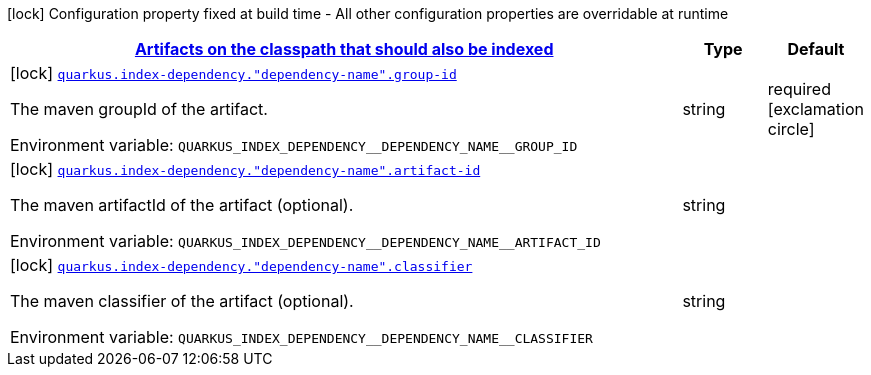 
:summaryTableId: quarkus-index-dependency-index-application-archive-build-step-index-dependency-configuration
[.configuration-legend]
icon:lock[title=Fixed at build time] Configuration property fixed at build time - All other configuration properties are overridable at runtime
[.configuration-reference, cols="80,.^10,.^10"]
|===

h|[[quarkus-index-dependency-index-application-archive-build-step-index-dependency-configuration_quarkus.index-dependency.index-dependency-artifacts-on-the-classpath-that-should-also-be-indexed]]link:#quarkus-index-dependency-index-application-archive-build-step-index-dependency-configuration_quarkus.index-dependency.index-dependency-artifacts-on-the-classpath-that-should-also-be-indexed[Artifacts on the classpath that should also be indexed]

h|Type
h|Default

a|icon:lock[title=Fixed at build time] [[quarkus-index-dependency-index-application-archive-build-step-index-dependency-configuration_quarkus.index-dependency.-dependency-name-.group-id]]`link:#quarkus-index-dependency-index-application-archive-build-step-index-dependency-configuration_quarkus.index-dependency.-dependency-name-.group-id[quarkus.index-dependency."dependency-name".group-id]`


[.description]
--
The maven groupId of the artifact.

ifdef::add-copy-button-to-env-var[]
Environment variable: env_var_with_copy_button:+++QUARKUS_INDEX_DEPENDENCY__DEPENDENCY_NAME__GROUP_ID+++[]
endif::add-copy-button-to-env-var[]
ifndef::add-copy-button-to-env-var[]
Environment variable: `+++QUARKUS_INDEX_DEPENDENCY__DEPENDENCY_NAME__GROUP_ID+++`
endif::add-copy-button-to-env-var[]
--|string 
|required icon:exclamation-circle[title=Configuration property is required]


a|icon:lock[title=Fixed at build time] [[quarkus-index-dependency-index-application-archive-build-step-index-dependency-configuration_quarkus.index-dependency.-dependency-name-.artifact-id]]`link:#quarkus-index-dependency-index-application-archive-build-step-index-dependency-configuration_quarkus.index-dependency.-dependency-name-.artifact-id[quarkus.index-dependency."dependency-name".artifact-id]`


[.description]
--
The maven artifactId of the artifact (optional).

ifdef::add-copy-button-to-env-var[]
Environment variable: env_var_with_copy_button:+++QUARKUS_INDEX_DEPENDENCY__DEPENDENCY_NAME__ARTIFACT_ID+++[]
endif::add-copy-button-to-env-var[]
ifndef::add-copy-button-to-env-var[]
Environment variable: `+++QUARKUS_INDEX_DEPENDENCY__DEPENDENCY_NAME__ARTIFACT_ID+++`
endif::add-copy-button-to-env-var[]
--|string 
|


a|icon:lock[title=Fixed at build time] [[quarkus-index-dependency-index-application-archive-build-step-index-dependency-configuration_quarkus.index-dependency.-dependency-name-.classifier]]`link:#quarkus-index-dependency-index-application-archive-build-step-index-dependency-configuration_quarkus.index-dependency.-dependency-name-.classifier[quarkus.index-dependency."dependency-name".classifier]`


[.description]
--
The maven classifier of the artifact (optional).

ifdef::add-copy-button-to-env-var[]
Environment variable: env_var_with_copy_button:+++QUARKUS_INDEX_DEPENDENCY__DEPENDENCY_NAME__CLASSIFIER+++[]
endif::add-copy-button-to-env-var[]
ifndef::add-copy-button-to-env-var[]
Environment variable: `+++QUARKUS_INDEX_DEPENDENCY__DEPENDENCY_NAME__CLASSIFIER+++`
endif::add-copy-button-to-env-var[]
--|string 
|

|===